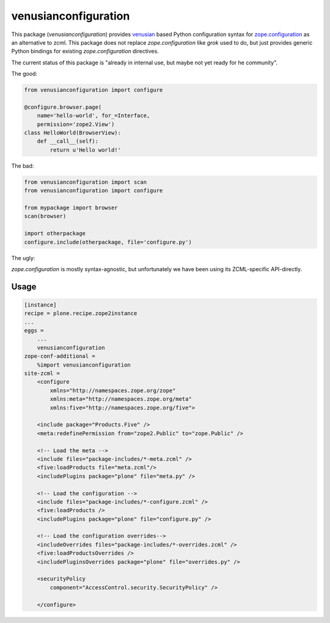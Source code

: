 venusianconfiguration
=====================

This package (*venusianconfiguration*) provides venusian_ based Python
configuration syntax for `zope.configuration`_ as an alternative to zcml.
This package does not replace *zope.configuration* like *grok* used to
do, but just provides generic Python bindings for existing
*zope.configuration* directives.

The current status of this package is "already in internal use, but maybe
not yet ready for he community".

The good:

.. code:: python

   from venusianconfiguration import configure

   @configure.browser.page(
       name='hello-world', for_=Interface,
       permission='zope2.View')
   class HelloWorld(BrowserView):
       def __call__(self):
           return u'Hello world!'

The bad:

.. code:: python

   from venusianconfiguration import scan
   from venusianconfiguration import configure

   from mypackage import browser
   scan(browser)

   import otherpackage
   configure.include(otherpackage, file='configure.py')

The ugly:

*zope.configuration* is mostly syntax-agnostic, but unfortunately
we have
been using its ZCML-specific API-directly.




.. _venusian: https://pypi.python.org/pypi/venusian
.. _zope.configuration: https://pypi.python.org/pypi/zope.configuration

.. image:: https://travis-ci.org/datakurre/collective.venusianconfig.png
   :target: http://travis-ci.org/datakurre/collective.venusianconfig

Usage
-----

.. code:: ini

   [instance]
   recipe = plone.recipe.zope2instance
   ...
   eggs =
       ...
       venusianconfiguration
   zope-conf-additional =
       %import venusianconfiguration
   site-zcml =
       <configure
           xmlns="http://namespaces.zope.org/zope"
           xmlns:meta="http://namespaces.zope.org/meta"
           xmlns:five="http://namespaces.zope.org/five">

       <include package="Products.Five" />
       <meta:redefinePermission from="zope2.Public" to="zope.Public" />

       <!-- Load the meta -->
       <include files="package-includes/*-meta.zcml" />
       <five:loadProducts file="meta.zcml"/>
       <includePlugins package="plone" file="meta.py" />

       <!-- Load the configuration -->
       <include files="package-includes/*-configure.zcml" />
       <five:loadProducts />
       <includePlugins package="plone" file="configure.py" />

       <!-- Load the configuration overrides-->
       <includeOverrides files="package-includes/*-overrides.zcml" />
       <five:loadProductsOverrides />
       <includePluginsOverrides package="plone" file="overrides.py" />

       <securityPolicy
           component="AccessControl.security.SecurityPolicy" />

       </configure>

